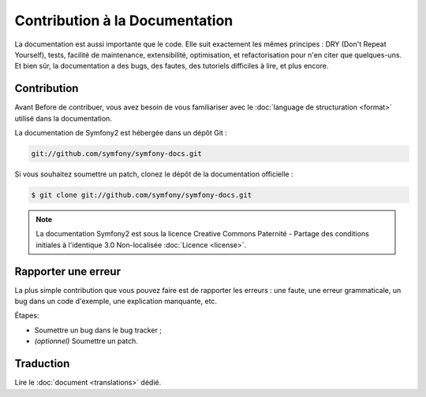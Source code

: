 Contribution à la Documentation
===============================

La documentation est aussi importante que le code. Elle suit exactement les mêmes principes :
DRY (Don't Repeat Yourself), tests, facilité de maintenance, extensibilité, optimisation,
et refactorisation pour n'en citer que quelques-uns. Et bien sûr, la documentation a des bugs, des fautes,
des tutoriels difficiles à lire, et plus encore.

Contribution
------------

Avant
Before de contribuer, vous avez besoin de vous familiariser avec le :doc:`language de structuration <format>` 
utilisé dans la documentation.

La documentation de Symfony2 est hébergée dans un dépôt Git :

.. code-block:: bash

    git://github.com/symfony/symfony-docs.git

Si vous souhaitez soumettre un patch, clonez le dépôt de la documentation officielle :

.. code-block:: bash

    $ git clone git://github.com/symfony/symfony-docs.git

.. note::

    La documentation Symfony2 est sous la licence Creative Commons
    Paternité - Partage des conditions initiales à l'identique 3.0 Non-localisée :doc:`Licence <license>`.

Rapporter une erreur
--------------------

La plus simple contribution que vous pouvez faire est de rapporter les erreurs : une faute,
une erreur grammaticale, un bug dans un code d'exemple, une explication manquante, etc.

Étapes:

* Soumettre un bug dans le bug tracker ;

* *(optionnel)* Soumettre un patch.

Traduction
-----------

Lire le :doc:`document <translations>` dédié.
